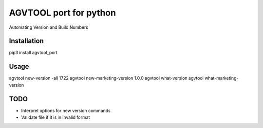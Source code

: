 AGVTOOL port for python
====================================

Automating Version and Build Numbers

Installation
~~~~~~~~~~~~
pip3 install agvtool_port

Usage
~~~~~~~~~~~~

agvtool new-version -all 1722
agvtool new-marketing-version 1.0.0
agvtool what-version
agvtool what-marketing-version

TODO
~~~~~~~~~~~~

* Interpret options for new version commands
* Validate file if it is in invalid format

